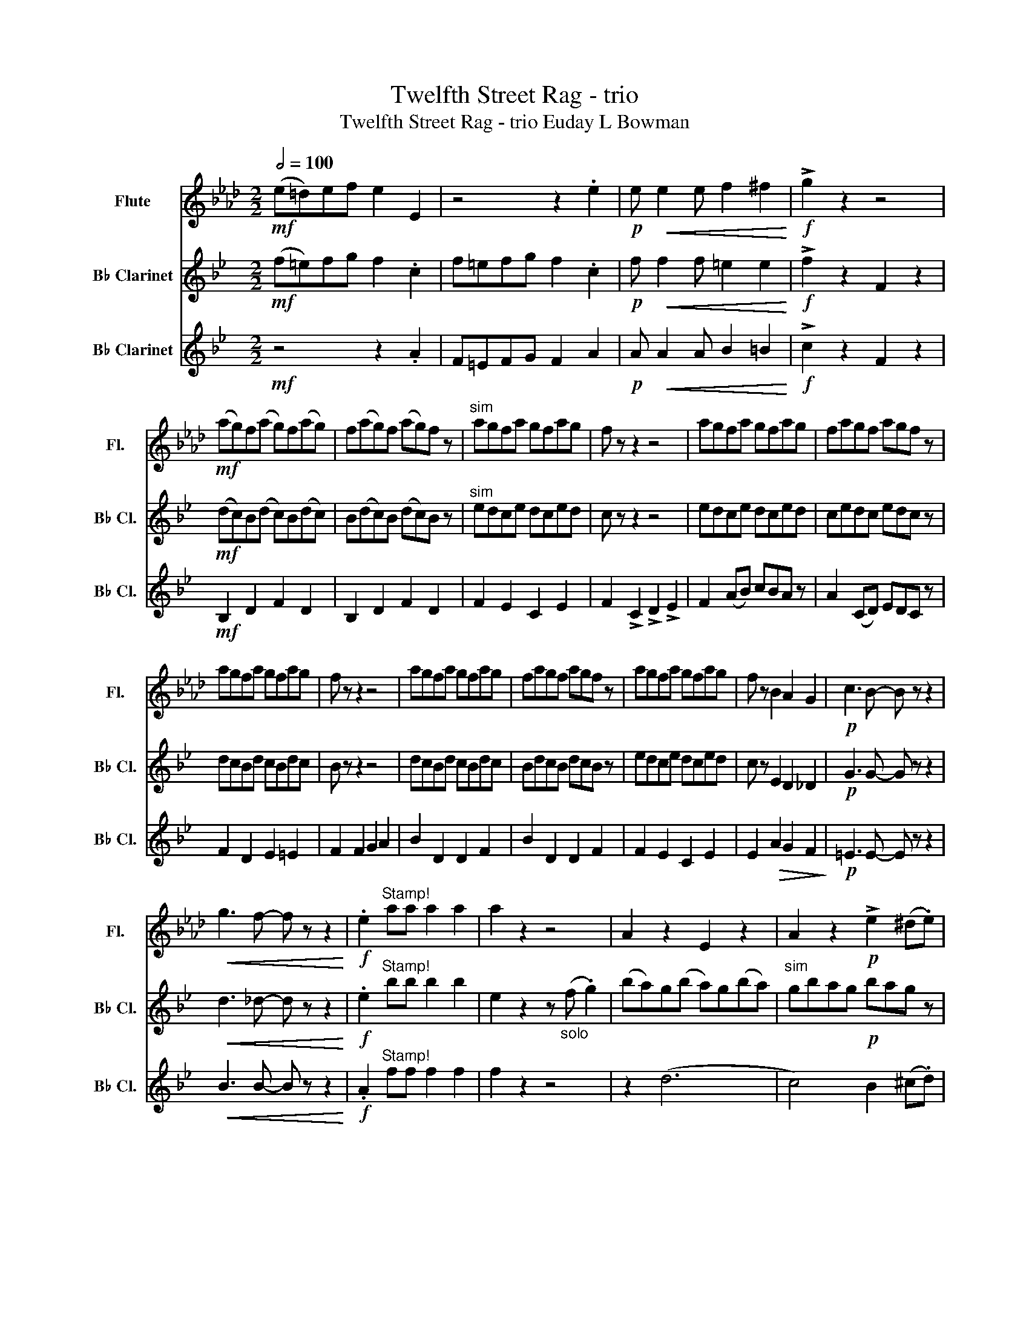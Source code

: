 X:1
T:Twelfth Street Rag - trio
T:Twelfth Street Rag - trio Euday L Bowman
%%score 1 2 3
L:1/8
Q:1/2=100
M:2/2
K:Ab
V:1 treble nm="Flute" snm="Fl."
V:2 treble transpose=-2 nm="B♭ Clarinet" snm="B♭ Cl."
V:3 treble transpose=-2 nm="B♭ Clarinet" snm="B♭ Cl."
V:1
!mf! ((e=d))ef e2 E2 | z4 z2 .e2 |!p! e!<(! e2 e f2 ^f2!<)! |!f! !>!g2 z2 z4 | %4
!mf! (ag)f(a g)f(ag) | f(ag)f (ag)f z |"^sim" agfa gfag | f z z2 z4 | agfa gfag | fagf agf z | %10
 agfa gfag | f z z2 z4 | agfa gfag | fagf agf z | agfa gfag | f z B2 A2 G2 |!p! c3 B- B z z2 | %17
!<(! g3 f- f z z2!<)! |!f! .e2"^Stamp!" aa a2 a2 | a2 z2 z4 | A2 z2 E2 z2 | A2 z2!p! !>!e2 (^d.e) | %22
 B2 z2 E2 z2 | B2 E2 !>!g2 (^f.g) | z2 d2 z2 d2 | z2 (e2 =d2) _d2 | c2!<(! Bc defg!<)! | %27
!mf! .a2 z2 z !>!a3 | ._g2!f! (ab) c' !>!g3 | .f2 z2 z f3 | =d2 z2 z _c'3 | c'_c'ba- a z z2 | %32
 b3 b- b=a b2 | a2 z2 z4 | z8 | z8 |"_solo" (E=D)EF E2 z2 |!p! e!<(! e2 e f2 ^f2!<)! | %38
!f! g2 z2 g2 z2 |!p! !plus!A2 !open!A>!open!A !plus!A2 !open!A>!open!A | %40
 !plus!A2 !open!A>!open!A !plus!A2 !open!A>!open!A | G2 G>G G2 G>G | G2 G>G G2 G>G | %43
 G2 G>G G2 G>G | G2 G>G G2 G>G | A2 A>A A2 A>A | A2 z2 z E F2 | A2 z2 E2 z2 | A>A G2 F2 E2 | %49
 E2 e=d _d2 dc | B2 B2 A2 G2 |!p!!p! A3 A- A z z2 |!<(! g3 f- f z z2!<)! |!f! .e2 z2 z4 | %54
"^stamp" b2 z2 z4 |!p! !plus!A2 !open!A>!open!A !plus!A2 !open!A>!open!A | A2 A>A A2 A>A | %57
 G2 G>G G2 G>G | G2 G>G G2 G>G | G2 G>G G2 G>G | G2 G>G G2 G>G | !~(!a4 !~)!e4 | A2 z2 z E F2 | %63
!f!!f! !>!a2 z2 z !>!a3 | ._g2!f! (ab) c' !>!g3 | .f2 z2 z !>!f3 |!mf! A=A!<(!_cd e=e_ga!<)! | %67
!>(! c'_c'ba- a z z2!>)! | b3 b- b=a b2 |!f!!f! !>!a2 ef z e c2 | !>!A2 z2 z cd=d | (e=d)ef e2 z2 | %72
 z8 |!p! b!<(!=a_ag _gf=e_e!<)! |!f! !>!g2 z2 z4 |"^solo" (ag)f(a g)f"^sim"ag | fagf agf z | %77
 agfa gfag | f z z2 z4 | agfa gfag | fagf agf z | agfa gfag | f z z2 z4 | agfa gfag | fagf agf z | %85
 agfa gfag | f z d2 z2 d2 | c3 B- B4 | g3 f- f4 | (!>!b8 | e'2) z2 z4 | z8 | AGFA GFAG | %93
 FAGF AGF z | AGFA GFAG | F z z2 z4 | AGFA GFAG | F z z2 z4 |!<(! e2 a2 b2 c'2!<)! | %99
 a2 b2 c'2 d'2 |!f! !>!e'2 z2 z !>!e'3 | .e'2 z2 z !>!e'3 | .d'2 z2 z !>!d'3 | =e'8 | !>!e'8 | %105
 =d'3 d'- d'd' _d'2 | c'2 ef- fe c2 |"^Stamp!" a2 a2 !>!a2 z2 |] %108
V:2
[K:Bb]!mf! (f=e)fg f2 .c2 | f=efg f2 .c2 |!p! f!<(! f2 f =e2 e2!<)! |!f! !>!f2 z2 F2 z2 | %4
!mf! (dc)B(d c)B(dc) | B(dc)B (dc)B z |"^sim" edce dced | c z z2 z4 | edce dced | cedc edc z | %10
 dcBd cBdc | B z z2 z4 | dcBd cBdc | BdcB dcB z | edce dced | c z E2 D2 _D2 |!p! G3 G- G z z2 | %17
!<(! d3 _d- d z z2!<)! |!f! .e2"^Stamp!" bb b2 b2 | e2 z2 z"_solo" (f .g2) | (ba)g(b a)g(ba) | %21
"^sim" gbag!p! bag z | bagb agba | g z z2 !>!f2 (=e.f) | F2 G2 A2 B2 | c2 (d2 e2) f2 | %26
 b2!<(! AB cdec!<)! |!mf! .f2 z2 z !>!f3 | .f2 z2 z !>!f3 | .E2 (EF) G B3 | _d2 z2 z =e3 | %31
 ba_ag- g2 z2 | g3 g- g^f =f2 | f2 (fg) z (f d2) | !>!B2 z2 z4 | z8 | z8 | %37
!p! c!<(! c2 c _d2 =d2!<)! |!f! e2 z2 e2 z2 | %39
!p! !plus!F2 !open!^F>!open!F !plus!G2 !open!F>!open!F | %40
 !plus!F2 !open!^F>!open!F !plus!G2 !open!F>!open!F | E2 =E>E F2 E>E | E2 =E>E F2 E>E | %43
 E2 =E>E F2 E>E | E2 =E>E F2 E>E | F2 ^F>F G2 F>F | F2 ^F>F G2 F>F | F2 ^F>F G2 F>F | %48
 F2 ^F>F G2 F>F | E2 =E>E F2 E>E | E2 =E>E F2 E>E |!p! G3 G- G z z2 |!<(! d3 _d- d z z2!<)! | %53
!f! .e2 z2 z4 |"^stamp" c'2 z2 z4 |!p! !plus!F2 !open!^F>!open!F !plus!G2 !open!F>!open!F | %56
 F2 ^F>F G2 F>F | E2 =E>E F2 E>E | E2 =E>E F2 E>E | E2 =E>E F2 E>E | E2 =E>E F2 E>E | %61
 F2 ^F>F G2 F>F | F2 ^F>F G2 F>F |!f!!f! !>!B2 z2 z !>!B3 | .B2 z2 z !>!B3 | .E2!f! (EF) G !>!B3 | %66
!mf!!mf!!<(! _d2 z2 z b3!<)! |!>(! z f2!f! (f g)g b2!>)! | d'3 c'- c'4 |!f! !>!f2 FG z F D2 | %70
 !>!B,2 z2 z4 | z8 | z8 |!p! a!<(!_ag^f =f=e_ed!<)! |!f! !>!c2 z2 z4 | z2!mp! F4 G2 | %76
 B c2 d- dc B2 | d f2 f- f4 | z2 f=e- ee f2 | a2 c'4 a2 | g2 f2 g2 a2 | a b2 b- ba g2 | f2 z2 z4 | %83
 B2 d2 F2 d2 | B2 d2 F2 d2 | c2 c2 F2 c2 | c2 F2 G2 A2 | B3 B- B4 | g3 =e- e4 | z2 (!>!a6 | %90
 .c'2) z2 z4 | z8 |!pp! D2 E2 F2 B2 | F2 G2 B2 d2 |!pp! F2 G2 A2 B2 |"^cres" A2 B2 c2 e2 | %96
 c2 d2 e2 f2 |"^sen" e2 f2 g2 a2 |!<(! d2 f2 g2 a2!<)! | f2 g2"^do" a2 f2 | %100
!f!!f! !>!b2 z2 z !>!d'3 | .d'2 z2 z !>!_a3 | .b2 z2 z !>!g3 | _d'4 _GB_c_d | !>!d'8 | %105
 c'3 c'- c'b a2 | b2 de- ed B2 |"^Stamp!" c'2 c'2 !>!f2 z2 |] %108
V:3
[K:Bb]!mf! z4 z2 .A2 | F=EFG F2 A2 |!p! A!<(! A2 A B2 =B2!<)! |!f! !>!c2 z2 F2 z2 | %4
!mf! B,2 D2 F2 D2 | B,2 D2 F2 D2 | F2 E2 C2 E2 | F2 !>!C2 !>!D2 !>!E2 | F2 (AB) cBA z | %9
 A2 (CD) EDC z | F2 D2 E2 =E2 | F2 F2 G2 A2 | B2 D2 D2 F2 | B2 D2 D2 F2 | F2 E2 C2 E2 | %15
 E2!>(! A2 G2 F2!>)! |!p! =E3 E- E z z2 |!<(! B3 B- B z z2!<)! |!f! .A2"^Stamp!" ff f2 f2 | %19
 f2 z2 z4 | z2 (d6 | c4) B2 (^c.d) | z2 (e6 | d4) c2 z2 | BAGB AGBA | GBAG BAG z | BAGB AGBA | %27
 .G2!f! (GA) B !>!d3 | .d2 z2 z !>!d3 | .B2 z2 z B3 | (_G_A)B_c _de_f_g | z f2 f gg b2 | %32
 d'3 c'- c'4 | b2 (FG) z (F D2) | !>!B,2 z2 z"_solo" DE=E | (F=E)FG F2 z2 | z8 | %37
!p!!p! A!<(!!<(! A2 A B2 =B2!<)!!<)! |!f!!f! c2 !>!F2 !>!G2 !>!A2 | z2!p!!p!"^solo" d4 e2 | f4 b4 | %41
 z2 d'4 c'2 | a4 f4 | z2 d'4 e'2 | d'4 c'4 | b2"_solo"!f! (!>!_D2 (!>!D2) (!>!D2) | %46
 _D) =D2 F- F2 G2 | F_D=DF A_AGF | DE=EF- FE _E2 | z _A=Ac edce | c c2 A- A_A =A2 | %51
!p! =E3 E- E z z2 |!<(! =E3 E- E z z2!<)! |!f! .A2 z2 z4 |"^stamp" c'2"^solo" _d'2 d'2 d'2 | %55
 b4 f4!mf! | !>!b.b a2 g2 f2 | c=Bce- ef(_a=a) | c'=b_ba- af c2 | (c'=b)_ba- ag f2 | ffgg _aa=aa | %61
 z2 _d2 d2 d2 | _d =d2 f- f2 g2 |!f! !>!G2!f! (GA) B !>!d3 | .d2 z2 z !>!d3 | .B2 z2 z !>!B3 | %66
!mf! _G!<(!_AB_c _def_g!<)! |!>(! =f=e_e=d- =d z z2!>)! | =e3 e- e_e e2 |!f! !>!d2 z2 z4 | z8 | %71
 z8 | (f=e)fg f2 z2 |!p! C!<(!DEF GABc!<)! |!f! !>!e2 z2 z4 | z2!mp! D4 E2 | G A2 B- BA G2 | %77
 B d2 c- c4 | z2 c=B- BB c2 | e2 a4 g2 | e2 e2 f2 e2 | e d2 d- df e2 | d2 z2 z"^solo" d e2 | %83
 f4 _d4 | d4 B4 | e2 c2 A4 | c4 e4 | d3 c- c4 | d3 c- c4 | z4 (!>!e4 | f>)f e2 d2 c2 | %91
 f>f g2 ^g2 a2 |!pp! b2 C2 D2 F2 | D2 E2 F2 B2 | C2 D2 E2 F2 |"^cres" E2 F2 G2 A2 | A2 B2 c2 e2 | %97
"^sen" c2 d2 e2 f2 |!<(! B2 d2 e2 f2!<)! | d2 e2"^do" f2 e2 |!f!!f! !>!B2 z2 z !>!B3 | %101
 .B2 z2 z !>!B3 | .E2 z2 z !>!E3 | _G,_A,B,=B, _DEF^F | z2 !>!=d6 | c3 c- cB A2 | B2 Bc- cB F2 | %107
"^Stamp!" e2 e2 !>!B2 z2 |] %108

